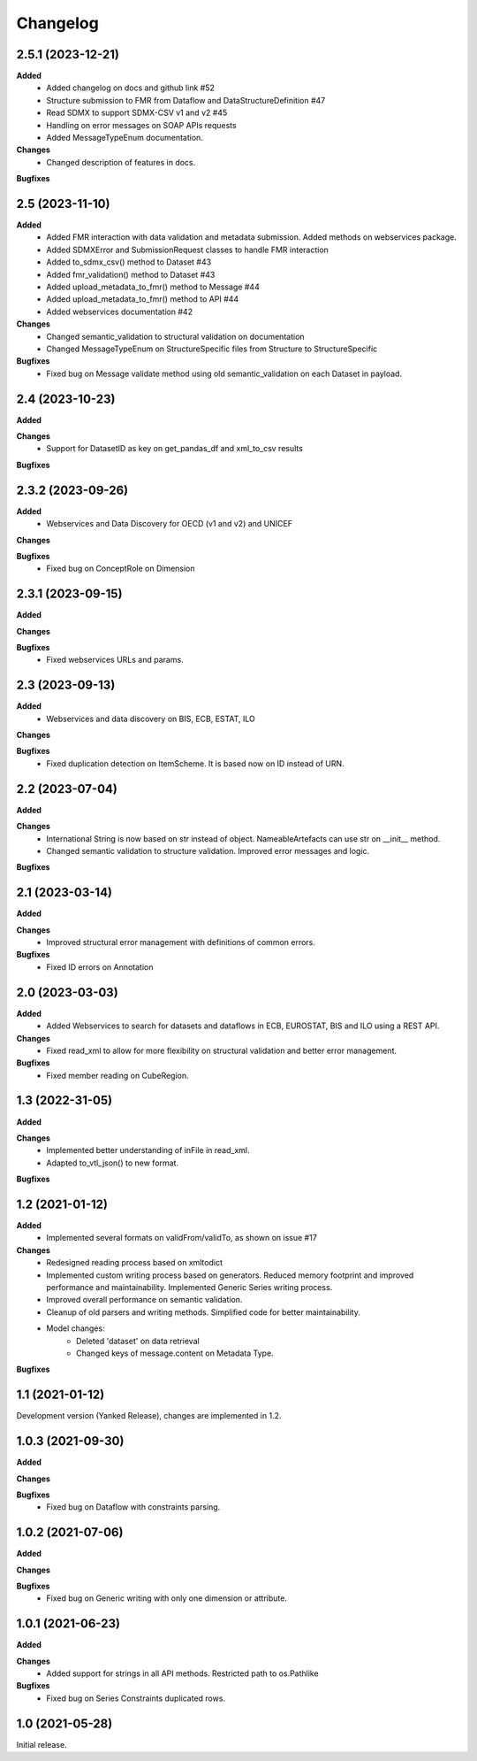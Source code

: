 #########
Changelog
#########

2.5.1 (2023-12-21)
------------------
**Added**
  - Added changelog on docs and github link #52
  - Structure submission to FMR from Dataflow and DataStructureDefinition #47
  - Read SDMX to support SDMX-CSV v1 and v2 #45
  - Handling on error messages on SOAP APIs requests
  - Added MessageTypeEnum documentation.

**Changes**
  - Changed description of features in docs.

**Bugfixes**

2.5 (2023-11-10)
----------------
**Added**
  - Added FMR interaction with data validation and metadata submission. Added methods on webservices package.
  - Added SDMXError and SubmissionRequest classes to handle FMR interaction
  - Added to_sdmx_csv() method to Dataset #43
  - Added fmr_validation() method to Dataset #43
  - Added upload_metadata_to_fmr() method to Message #44
  - Added upload_metadata_to_fmr() method to API #44
  - Added webservices documentation #42

**Changes**
  - Changed semantic_validation to structural validation on documentation
  - Changed MessageTypeEnum on StructureSpecific files from Structure to StructureSpecific

**Bugfixes**
  - Fixed bug on Message validate method using old semantic_validation on each Dataset in payload.

2.4 (2023-10-23)
----------------
**Added**

**Changes**
  - Support for DatasetID as key on get_pandas_df and xml_to_csv results

**Bugfixes**

2.3.2 (2023-09-26)
------------------
**Added**
  - Webservices and Data Discovery for OECD (v1 and v2) and UNICEF

**Changes**

**Bugfixes**
  - Fixed bug on ConceptRole on Dimension


2.3.1 (2023-09-15)
------------------
**Added**

**Changes**

**Bugfixes**
 - Fixed webservices URLs and params.

2.3 (2023-09-13)
----------------
**Added**
 - Webservices and data discovery on BIS, ECB, ESTAT, ILO

**Changes**

**Bugfixes**
 - Fixed duplication detection on ItemScheme. It is based now on ID instead of URN.

2.2 (2023-07-04)
----------------
**Added**

**Changes**
 - International String is now based on str instead of object. NameableArtefacts can use str on __init__ method.
 - Changed semantic validation to structure validation. Improved error messages and logic.

**Bugfixes**

2.1 (2023-03-14)
----------------
**Added**

**Changes**
 - Improved structural error management with definitions of common errors.

**Bugfixes**
 - Fixed ID errors on Annotation

2.0 (2023-03-03)
----------------

**Added**
 - Added Webservices to search for datasets and dataflows in ECB, EUROSTAT,
   BIS and ILO using a REST API.

**Changes**
 - Fixed read_xml to allow for more flexibility on structural validation and better error management.

**Bugfixes**
 - Fixed member reading on CubeRegion.

1.3 (2022-31-05)
----------------
**Added**

**Changes**
 - Implemented better understanding of inFile in read_xml.
 - Adapted to_vtl_json() to new format.

**Bugfixes**

1.2 (2021-01-12)
-----------------

**Added**
 - Implemented several formats on validFrom/validTo, as shown on issue #17

**Changes**
 - Redesigned reading process based on xmltodict
 - Implemented custom writing process based on generators. Reduced memory footprint and improved performance and maintainability. Implemented Generic Series writing process.
 - Improved overall performance on semantic validation.
 - Cleanup of old parsers and writing methods. Simplified code for better maintainability.
 - Model changes:
    - Deleted 'dataset' on data retrieval
    - Changed keys of message.content on Metadata Type.

**Bugfixes**

1.1 (2021-01-12)
----------------

Development version (Yanked Release), changes are implemented in 1.2.


1.0.3 (2021-09-30)
------------------

**Added**

**Changes**

**Bugfixes**
 - Fixed bug on Dataflow with constraints parsing.

1.0.2 (2021-07-06)
------------------

**Added**

**Changes**

**Bugfixes**
 - Fixed bug on Generic writing with only one dimension or attribute.

1.0.1 (2021-06-23)
------------------

**Added**

**Changes**
 - Added support for strings in all API methods. Restricted path to os.Pathlike


**Bugfixes**
 - Fixed bug on Series Constraints duplicated rows.

1.0 (2021-05-28)
----------------

Initial release.
